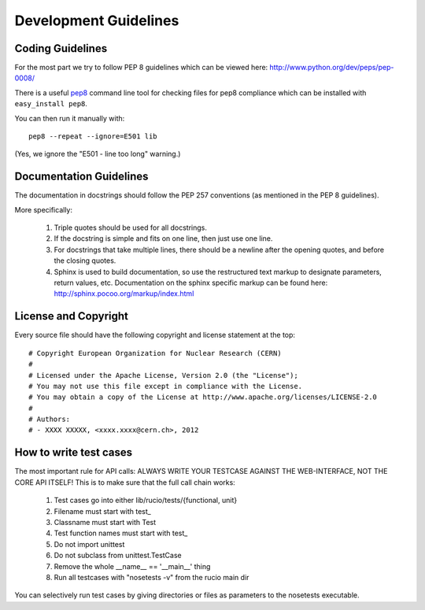 ======================
Development Guidelines
======================

-----------------
Coding Guidelines
-----------------

For the most part we try to follow PEP 8 guidelines which can be viewed here: http://www.python.org/dev/peps/pep-0008/

There is a useful pep8_ command line tool for checking files for pep8 compliance which can be installed with ``easy_install pep8``.

.. _pep8: http://pypi.python.org/pypi/pep8

You can then run it manually with::

    pep8 --repeat --ignore=E501 lib

(Yes, we ignore the "E501 - line too long" warning.)

------------------------
Documentation Guidelines
------------------------

The documentation in docstrings should follow the PEP 257 conventions (as mentioned in the PEP 8 guidelines).

More specifically:

    1.  Triple quotes should be used for all docstrings.
    2.  If the docstring is simple and fits on one line, then just use one line.
    3.  For docstrings that take multiple lines, there should be a newline after the opening quotes, and before the closing quotes.
    4.  Sphinx is used to build documentation, so use the restructured text markup to designate parameters, return values, etc.  Documentation on the sphinx specific markup can be found here:
        http://sphinx.pocoo.org/markup/index.html

---------------------
License and Copyright
---------------------

Every source file should have the following copyright and license statement at the top::    

    # Copyright European Organization for Nuclear Research (CERN)
    #
    # Licensed under the Apache License, Version 2.0 (the "License");
    # You may not use this file except in compliance with the License.
    # You may obtain a copy of the License at http://www.apache.org/licenses/LICENSE-2.0
    #
    # Authors:
    # - XXXX XXXXX, <xxxx.xxxx@cern.ch>, 2012


-----------------------
How to write test cases
-----------------------

The most important rule for API calls: ALWAYS WRITE YOUR TESTCASE AGAINST THE WEB-INTERFACE, NOT THE CORE API ITSELF!
This is to make sure that the full call chain works:

    1. Test cases go into either lib/rucio/tests/{functional, unit}
    2. Filename must start with test_
    3. Classname must start with Test
    4. Test function names must start with test_
    5. Do not import unittest
    6. Do not subclass from unittest.TestCase
    7. Remove the whole __name__ == '__main__' thing
    8. Run all testcases with "nosetests -v" from the rucio main dir

You can selectively run test cases by giving directories or files as parameters to the nosetests executable.
